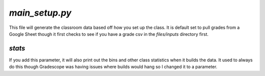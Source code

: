 ================
`main_setup.py`
================

This file will generate the classroom data based off how you set up the class. It is default set to pull grades from a Google Sheet though it first checks to see if you have a grade csv in the `files/inputs` directory first.

`stats`
=======

If you add this parameter, it will also print out the bins and other class statistics when it builds the data. It used to always do this though Gradescope was having issues where builds would hang so I changed it to a parameter.